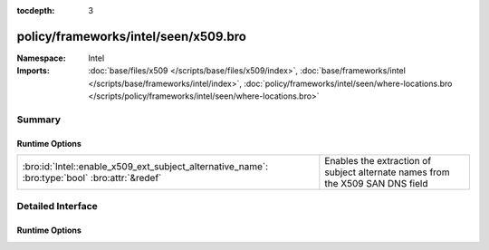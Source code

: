 :tocdepth: 3

policy/frameworks/intel/seen/x509.bro
=====================================
.. bro:namespace:: Intel


:Namespace: Intel
:Imports: :doc:`base/files/x509 </scripts/base/files/x509/index>`, :doc:`base/frameworks/intel </scripts/base/frameworks/intel/index>`, :doc:`policy/frameworks/intel/seen/where-locations.bro </scripts/policy/frameworks/intel/seen/where-locations.bro>`

Summary
~~~~~~~
Runtime Options
###############
============================================================================================== =============================================================================
:bro:id:`Intel::enable_x509_ext_subject_alternative_name`: :bro:type:`bool` :bro:attr:`&redef` Enables the extraction of subject alternate names from the X509 SAN DNS field
============================================================================================== =============================================================================


Detailed Interface
~~~~~~~~~~~~~~~~~~
Runtime Options
###############
.. bro:id:: Intel::enable_x509_ext_subject_alternative_name

   :Type: :bro:type:`bool`
   :Attributes: :bro:attr:`&redef`
   :Default: ``T``

   Enables the extraction of subject alternate names from the X509 SAN DNS field


